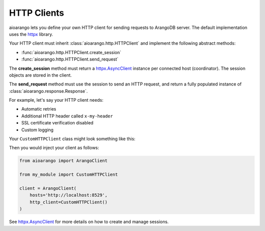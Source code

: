 HTTP Clients
------------

aioarango lets you define your own HTTP client for sending requests to
ArangoDB server. The default implementation uses the httpx_ library.

Your HTTP client must inherit :class:`aioarango.http.HTTPClient` and implement the
following abstract methods:

* :func:`aioarango.http.HTTPClient.create_session`
* :func:`aioarango.http.HTTPClient.send_request`

The **create_session** method must return a `httpx.AsyncClient`_ instance per
connected host (coordinator). The session objects are stored in the client.

The **send_request** method must use the session to send an HTTP request, and
return a fully populated instance of :class:`aioarango.response.Response`.

For example, let's say your HTTP client needs:

* Automatic retries
* Additional HTTP header called ``x-my-header``
* SSL certificate verification disabled
* Custom logging

Your ``CustomHTTPClient`` class might look something like this:

.. testcode::

    import logging

    from requests.adapters import HTTPAdapter
    from requests import Session
    from requests.packages.urllib3.util.retry import Retry

    from aioarango.response import Response
    from aioarango.http import HTTPClient


    class CustomHTTPClient(HTTPClient):
        """My custom HTTP client with cool features."""

        def __init__(self):
            # Initialize your logger.
            self._logger = logging.getLogger('my_logger')

        def create_session(self, host: str) -> httpx.AsyncClient:
            transport = httpx.AsyncHTTPTransport(retries=3)
            return httpx.AsyncClient(transport=transport)

        async def send_request(
            self,
            session: httpx.AsyncClient,
            method: str,
            url: str,
            headers: Optional[Headers] = None,
            params: Optional[MutableMapping[str, str]] = None,
            data: Union[str, MultipartEncoder, None] = None,
            auth: Optional[Tuple[str, str]] = None,
        ) -> Response:
            # Add your own debug statement.
            self._logger.debug(f'Sending request to {url}')

            # Send a request.
            response = await session.request(
                method=method,
                url=url,
                params=params,
                data=data,
                headers=headers,
                auth=auth,
                timeout=5, # Use timeout of 5 seconds
            )
            self._logger.debug(f'Got {response.status_code}')

            # Return an instance of aioarango.response.Response.
            return Response(
                method=method,
                url=str(response.url),
                headers=response.headers,
                status_code=response.status_code,
                status_text=response.reason_phrase,
                raw_body=response.text,
            )

Then you would inject your client as follows:

.. code-block:: python

    from aioarango import ArangoClient

    from my_module import CustomHTTPClient

    client = ArangoClient(
        hosts='http://localhost:8529',
        http_client=CustomHTTPClient()
    )

See `httpx.AsyncClient`_ for more details on how to create and manage sessions.

.. _httpx: https://github.com/encode/httpx
.. _httpx.AsyncClient: https://www.python-httpx.org/advanced/#client-instances
